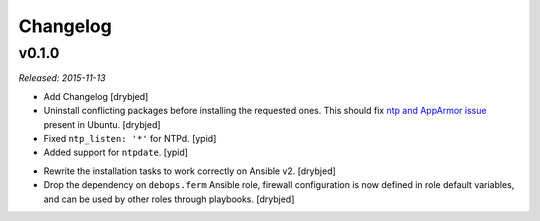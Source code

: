 Changelog
=========

v0.1.0
------

*Released: 2015-11-13*

- Add Changelog [drybjed]

- Uninstall conflicting packages before installing the requested ones. This
  should fix `ntp and AppArmor issue`_ present in Ubuntu. [drybjed]

- Fixed ``ntp_listen: '*'`` for NTPd. [ypid]

- Added support for ``ntpdate``. [ypid]

.. _ntp and Apparmor issue: https://bugs.launchpad.net/ubuntu/+source/openntpd/+bug/458061

- Rewrite the installation tasks to work correctly on Ansible v2. [drybjed]

- Drop the dependency on ``debops.ferm`` Ansible role, firewall configuration
  is now defined in role default variables, and can be used by other roles
  through playbooks. [drybjed]

